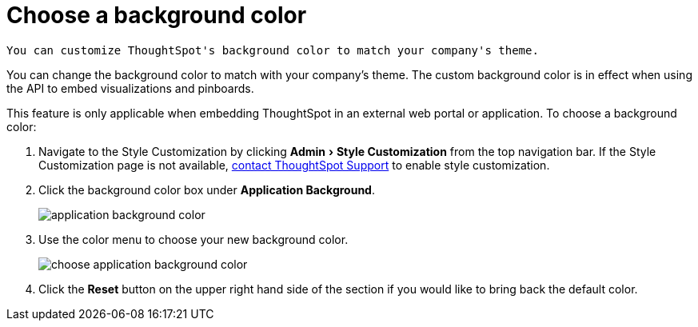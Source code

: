 = Choose a background color
:experimental:
:last_updated: 11/18/2019

 You can customize ThoughtSpot's background color to match your company's theme.

You can change the background color to match with your company's theme.
The custom background color is in effect when using the API to embed visualizations and pinboards.

This feature is only applicable when embedding ThoughtSpot in an external web portal or application.
To choose a background color:

. Navigate to the Style Customization by clicking menu:Admin[Style Customization] from the top navigation bar.
If the Style Customization page is not available, xref:contact.adoc[contact ThoughtSpot Support] to enable style customization.
. Click the background color box under *Application Background*.
+
image::application_background_color.png[]

. Use the color menu to choose your new background color.
+
image::choose_application_background_color.png[]

. Click the *Reset* button on the upper right hand side of the section if you would like to bring back the default color.
